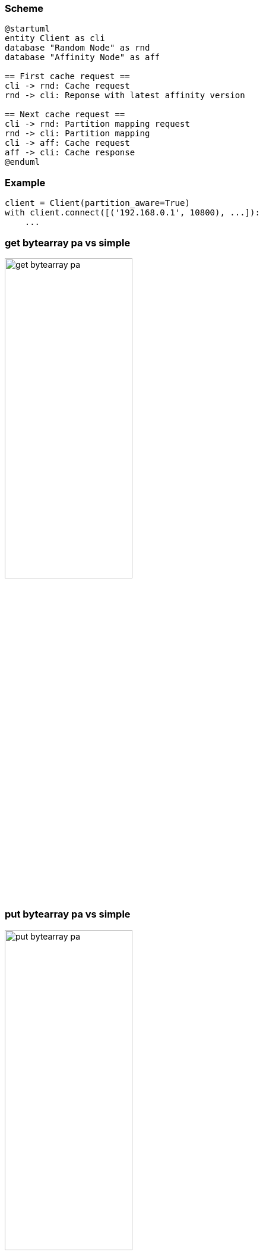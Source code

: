 [%conceal]
=== Scheme
[plantuml, "pa_state"]
----
@startuml
entity Client as cli
database "Random Node" as rnd
database "Affinity Node" as aff

== First cache request ==
cli -> rnd: Cache request
rnd -> cli: Reponse with latest affinity version

== Next cache request ==
cli -> rnd: Partition mapping request
rnd -> cli: Partition mapping
cli -> aff: Cache request
aff -> cli: Cache response
@enduml
----
[%conceal]
=== Example
[source, python]
----
client = Client(partition_aware=True)
with client.connect([('192.168.0.1', 10800), ...]):
    ...
----

[%conceal]
=== get bytearray pa vs simple
[.text-center]
image::get_bytearray_pa.png[width=50%]

[%conceal]
=== put bytearray pa vs simple
[.text-center]
image::put_bytearray_pa.png[width=50%]

[%conceal]
=== get binary object pa vs simple
[.text-center]
image::get_binary_object_pa.png[width=50%]

[%conceal]
=== put binary object pa vs simple
[.text-center]
image::put_binary_object_pa.png[width=50%]